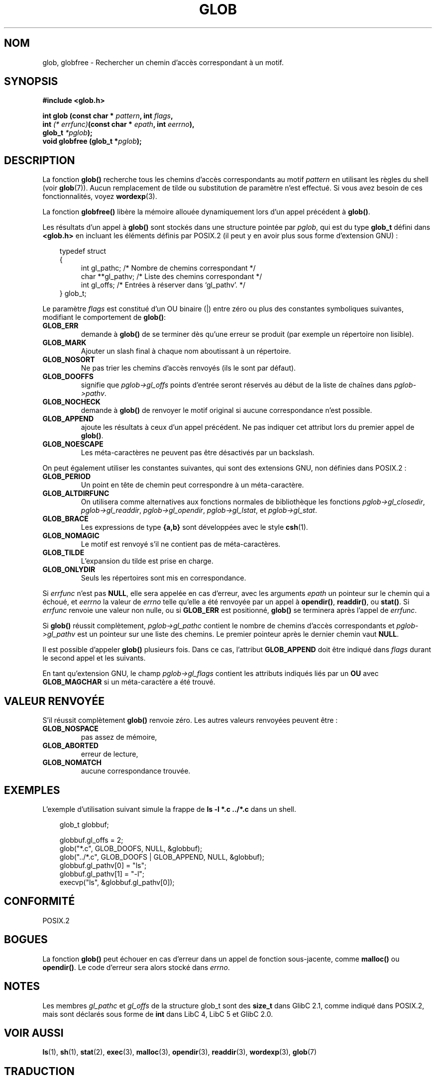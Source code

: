 .\" (c) 1993 by Thomas Koenig (ig25@rz.uni-karlsruhe.de)
.\"
.\" Permission is granted to make and distribute verbatim copies of this
.\" manual provided the copyright notice and this permission notice are
.\" preserved on all copies.
.\"
.\" Permission is granted to copy and distribute modified versions of this
.\" manual under the conditions for verbatim copying, provided that the
.\" entire resulting derived work is distributed under the terms of a
.\" permission notice identical to this one
.\" 
.\" Since the Linux kernel and libraries are constantly changing, this
.\" manual page may be incorrect or out-of-date.  The author(s) assume no
.\" responsibility for errors or omissions, or for damages resulting from
.\" the use of the information contained herein.  The author(s) may not
.\" have taken the same level of care in the production of this manual,
.\" which is licensed free of charge, as they might when working
.\" professionally.
.\" 
.\" Formatted or processed versions of this manual, if unaccompanied by
.\" the source, must acknowledge the copyright and authors of this work.
.\" License.
.\" Modified Wed Jul 28 11:12:17 1993 by Rik Faith (faith@cs.unc.edu)
.\" Modified Mon May 13 23:08:50 1996 by Martin Schulze (joey@linux.de)
.\"
.\"
.\" Traduction 03/11/1996 par Christophe Blaess (ccb@club-internet.fr)
.\" Mise à jour 14/12/1998 - LDP-man-pages-1.21
.\" Mise à jour 29/12/1998
.\" Mise à jour 06/06/2001 - LDP-man-pages-1.36
.\" Mise à jour 25/01/2002 - LDP-man-pages-1.47
.\" MàJ 21/07/2003 LDP-1.56
.TH GLOB 3 "21 juillet 2003" LDP "Manuel du programmeur Linux"
.SH NOM
glob, globfree \- Rechercher un chemin d'accès correspondant à un motif.
.SH SYNOPSIS
.nf
.B #include <glob.h>
.sp
.BI "int glob (const char * " pattern ", int " flags ,
.nl
.BI "         int " "(* errfunc)"  "(const char * " epath ", int " eerrno ),
.nl
.BI "         glob_t " *pglob );
.nl
.BI "void globfree (glob_t *" pglob );
.fi
.SH DESCRIPTION
La fonction
.B glob()
recherche tous les chemins d'accès correspondants au motif
.I pattern
en utilisant les règles du shell (voir
.BR glob (7)).
Aucun remplacement de tilde ou substitution de paramètre n'est effectué.
Si vous avez besoin de ces fonctionnalités, voyez
.BR wordexp (3).
.PP
La fonction
.B globfree()
libère la mémoire allouée dynamiquement lors d'un appel précédent à
.BR glob() .
.PP
Les résultats d'un appel à
.B glob()
sont stockés dans une structure pointée par
.IR pglob ,
qui est du type
.B glob_t
défini dans
.B <glob.h>
en incluant les éléments définis par POSIX.2 (il peut y en avoir
plus sous forme d'extension GNU) :
.PP
.br
.nf
.in 10
typedef struct
{
.in 14
    int    gl_pathc;    /* Nombre de chemins correspondant     */
    char **gl_pathv;    /* Liste des chemins correspondant     */
    int    gl_offs;     /* Entrées à réserver dans `gl_pathv'. */
.in 10
} glob_t;
.fi
.PP
Le paramètre
.I flags
est constitué d'un OU binaire (|) entre zéro ou plus des constantes
symboliques suivantes, modifiant le comportement de
.BR glob() :
.TP
.B GLOB_ERR
demande à \fBglob()\fP de se terminer dès qu'une erreur se produit (par
exemple un répertoire non lisible).
.TP
.B GLOB_MARK
Ajouter un slash final à chaque nom aboutissant à un répertoire.
.TP
.B GLOB_NOSORT
Ne pas trier les chemins d'accès renvoyés (ils le sont par défaut).
.TP
.B GLOB_DOOFFS
signifie que
.I pglob->gl_offs
points d'entrée seront réservés au début de la liste de chaînes dans
.IR pglob->pathv .
.TP
.B GLOB_NOCHECK
demande à \fBglob()\fP de renvoyer le motif original si aucune correspondance
n'est possible.
.TP
.B GLOB_APPEND
ajoute les résultats à ceux d'un appel précédent. Ne pas indiquer cet
attribut lors du premier appel de
.BR glob() .
.TP
.B GLOB_NOESCAPE
Les méta-caractères ne peuvent pas être désactivés par un backslash.
.PP
On peut également utiliser les constantes suivantes, qui sont des
extensions GNU, non définies dans POSIX.2 :
.TP
.B GLOB_PERIOD
Un point en tête de chemin peut correspondre à un méta-caractère.
.TP
.B GLOB_ALTDIRFUNC
On utilisera comme alternatives aux fonctions normales de bibliothèque
les fonctions
.IR pglob->gl_closedir ,
.IR pglob->gl_readdir ,
.IR pglob->gl_opendir ,
.IR pglob->gl_lstat ", et"
.IR pglob->gl_stat .
.TP
.B GLOB_BRACE
Les expressions de type \fB{a,b}\fP sont développées avec le style
.BR csh (1).
.TP
.B GLOB_NOMAGIC
Le motif est renvoyé s'il ne contient pas de méta-caractères.
.TP
.B GLOB_TILDE
L'expansion du tilde est prise en charge.
.TP
.B GLOB_ONLYDIR
Seuls les répertoires sont mis en correspondance.
.PP
Si
.I errfunc
n'est pas
.BR NULL ,
elle sera appelée en cas d'erreur, avec les arguments
.I epath
un pointeur sur le chemin qui a échoué, et
.IR eerrno
la valeur de
.I errno
telle qu'elle a été renvoyée par un appel à
.BR opendir() ", " readdir() ", ou " stat() .
Si
.I errfunc
renvoie une valeur non nulle, ou si
.B GLOB_ERR
est positionné,
.B glob()
se terminera après l'appel de
.IR errfunc .
.PP
Si \fBglob()\fP réussit complètement,
.I pglob->gl_pathc
contient le nombre de chemins d'accès correspondants et
.I pglob->gl_pathv
est un pointeur sur une liste des chemins. Le premier pointeur
après le dernier chemin vaut
.BR NULL .
.PP
Il est possible d'appeler
.B glob()
plusieurs fois. Dans ce cas, l'attribut
.B GLOB_APPEND
doit être indiqué dans
.I flags
durant le second appel et les suivants.
.PP
En tant qu'extension GNU, le champ
.I pglob->gl_flags
contient les attributs indiqués liés par un \fBOU\fR avec
.B GLOB_MAGCHAR
si un méta-caractère a été trouvé.
.SH "VALEUR RENVOYÉE"
S'il réussit complètement
.B glob()
renvoie zéro.
Les autres valeurs renvoyées peuvent être :
.TP
.B GLOB_NOSPACE
pas assez de mémoire,
.TP
.B GLOB_ABORTED
erreur de lecture,
.TP
.B GLOB_NOMATCH
aucune correspondance trouvée.
.SH "EXEMPLES"
L'exemple d'utilisation suivant simule la frappe de
.nl
.B ls -l *.c ../*.c
.nl
dans un shell.
.nf
.in 10

glob_t globbuf;

globbuf.gl_offs = 2;
glob("*.c", GLOB_DOOFS, NULL, &globbuf);
glob("../*.c", GLOB_DOOFS | GLOB_APPEND, NULL, &globbuf);
globbuf.gl_pathv[0] = "ls";
globbuf.gl_pathv[1] = "-l";
execvp("ls", &globbuf.gl_pathv[0]);
.fi
.SH "CONFORMITÉ"
POSIX.2
.SH "BOGUES"
La fonction
.B glob()
peut échouer en cas d'erreur dans un appel de fonction sous-jacente, comme
.BR malloc() " ou " opendir() .
Le code d'erreur sera alors stocké dans
.IR errno .
.SH NOTES
Les membres
.I gl_pathc
et 
.I gl_offs
de la structure glob_t
sont des
.BR size_t 
dans GlibC 2.1, comme indiqué dans POSIX.2, mais sont déclarés sous forme de
.B int 
dans LibC 4, LibC 5 et GlibC 2.0.
.SH "VOIR AUSSI"
.BR ls (1),
.BR sh (1),
.BR stat (2),
.BR exec (3),
.BR malloc (3),
.BR opendir (3),
.BR readdir (3),
.BR wordexp (3),
.BR glob (7)

.SH TRADUCTION
Christophe Blaess, 1996-2003.
